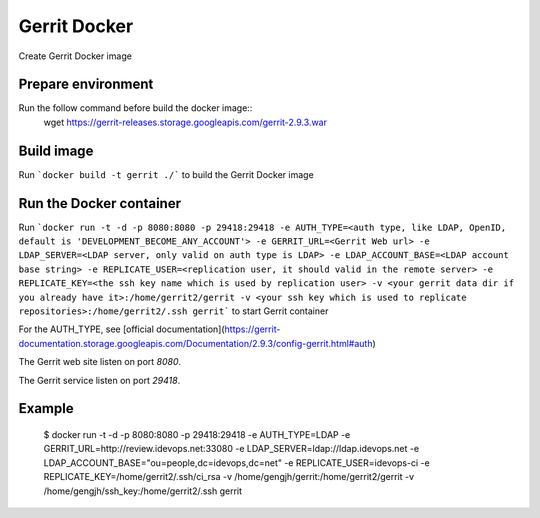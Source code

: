 Gerrit Docker
==========

Create Gerrit Docker image

Prepare environment
-------------------

Run the follow command before build the docker image::
    wget https://gerrit-releases.storage.googleapis.com/gerrit-2.9.3.war
    
Build image
-----------

Run ```docker build -t gerrit ./``` to build the Gerrit Docker image

Run the Docker container
------------------------

Run ```docker run -t -d -p 8080:8080 -p 29418:29418 -e AUTH_TYPE=<auth type, like LDAP, OpenID, default is 'DEVELOPMENT_BECOME_ANY_ACCOUNT'> -e GERRIT_URL=<Gerrit Web url> -e LDAP_SERVER=<LDAP server, only valid on auth type is LDAP> -e LDAP_ACCOUNT_BASE=<LDAP account base string> -e REPLICATE_USER=<replication user, it should valid in the remote server> -e REPLICATE_KEY=<the ssh key name which is used by replication user> -v <your gerrit data dir if you already have it>:/home/gerrit2/gerrit -v <your ssh key which is used to replicate repositories>:/home/gerrit2/.ssh gerrit``` to start Gerrit container

For the AUTH_TYPE, see [official documentation](https://gerrit-documentation.storage.googleapis.com/Documentation/2.9.3/config-gerrit.html#auth)

The Gerrit web site listen on port `8080`.

The Gerrit service listen on port `29418`.

Example
-------

    $ docker run -t -d -p 8080:8080 -p 29418:29418 -e AUTH_TYPE=LDAP -e GERRIT_URL=http://review.idevops.net:33080 -e LDAP_SERVER=ldap://ldap.idevops.net -e LDAP_ACCOUNT_BASE="ou=people,dc=idevops,dc=net" -e REPLICATE_USER=idevops-ci -e REPLICATE_KEY=/home/gerrit2/.ssh/ci_rsa -v /home/gengjh/gerrit:/home/gerrit2/gerrit -v /home/gengjh/ssh_key:/home/gerrit2/.ssh gerrit

